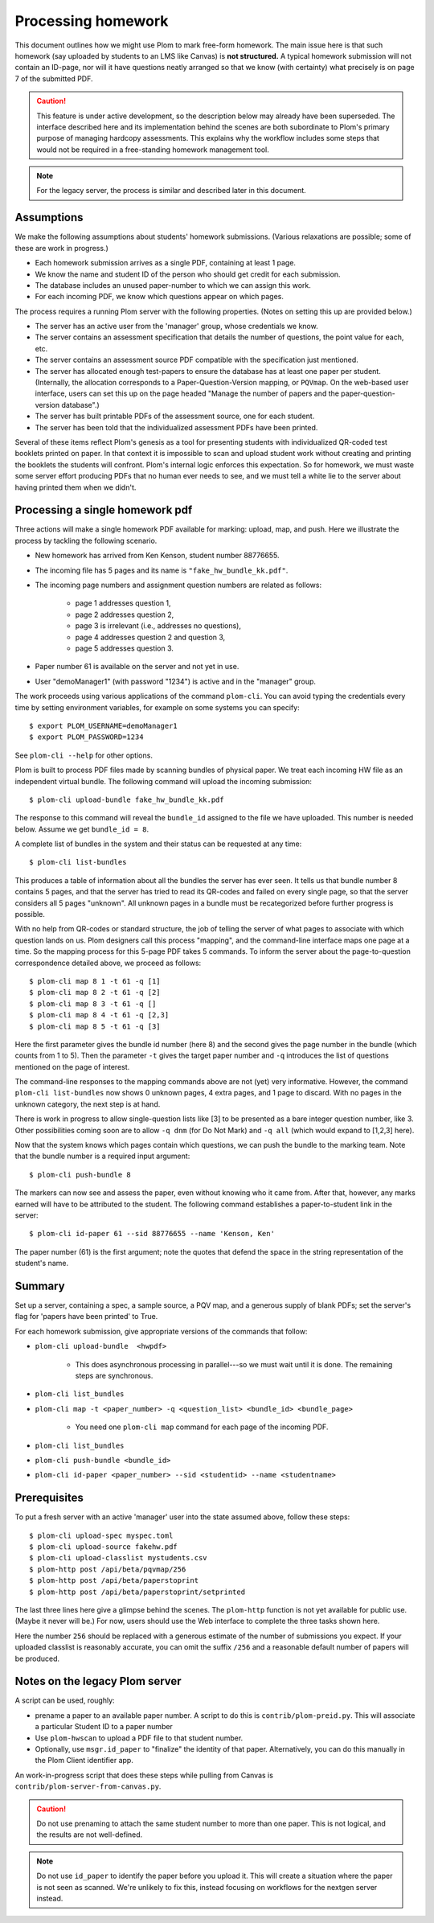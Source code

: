 .. Plom documentation
   Copyright (C) 2023 Andrew Rechnitzer
   Copyright (C) 2023 Colin B. Macdonald
   Copyright (C) 2025 Philip D. Loewen
   SPDX-License-Identifier: AGPL-3.0-or-later

Processing homework
===================

This document outlines how we might use Plom to mark free-form homework.
The main issue here is that such homework (say uploaded by
students to an LMS like Canvas) is **not structured.** A typical
homework submission will not contain an ID-page, nor will it have questions
neatly arranged so that we know (with certainty) what precisely is on
page 7 of the submitted PDF.

.. caution::

   This feature is under active development, so the description below
   may already have been superseded. The interface described
   here and its implementation behind the scenes are both subordinate
   to Plom's primary purpose of managing hardcopy assessments.
   This explains why the workflow includes some steps that would not
   be required in a free-standing homework management tool.

.. note::

   For the legacy server, the process is similar and described
   later in this document.


Assumptions
-----------

We make the following assumptions about students' homework submissions.
(Various relaxations are possible; some of these are work in progress.)

* Each homework submission arrives as a single PDF, containing at least 1 page.
* We know the name and student ID of the person who should get credit for each submission.
* The database includes an unused paper-number to which we can assign this work.
* For each incoming PDF, we know which questions appear on which pages.

The process requires a running Plom server with the following properties.
(Notes on setting this up are provided below.)

* The server has an active user from the 'manager' group, whose credentials we know.
* The server contains an assessment specification that details the number of questions, the point value for each, etc.
* The server contains an assessment source PDF compatible with the specification just mentioned.
* The server has allocated enough test-papers to ensure the database has at least one paper per student. (Internally, the allocation corresponds to a Paper-Question-Version mapping, or ``PQVmap``. On the web-based user interface, users can set this up on the page headed "Manage the number of papers and the paper-question-version database".)
* The server has built printable PDFs of the assessment source, one for each student.
* The server has been told that the individualized assessment PDFs have been printed.

Several of these items reflect Plom's genesis as a tool for
presenting students with individualized QR-coded test booklets printed on paper.
In that context it is impossible to scan and upload student work without
creating and printing the booklets the students will confront.
Plom's internal logic enforces this expectation.
So for homework, we must waste some server effort producing PDFs
that no human ever needs to see, and we must tell a white lie to the server about
having printed them when we didn't.

Processing a single homework pdf
--------------------------------

Three actions will make a single homework PDF available for marking:
upload, map, and push.
Here we illustrate the process by tackling the following scenario.

* New homework has arrived from Ken Kenson, student number 88776655.
* The incoming file has 5 pages and its name is ``"fake_hw_bundle_kk.pdf"``.
* The incoming page numbers and assignment question numbers are related as follows:

   - page 1 addresses question 1,
   - page 2 addresses question 2,
   - page 3 is irrelevant (i.e., addresses no questions),
   - page 4 addresses question 2 and question 3,
   - page 5 addresses question 3.

* Paper number 61 is available on the server and not yet in use.
* User "demoManager1" (with password "1234") is active and in the "manager" group.

The work proceeds using various applications of the command ``plom-cli``.
You can avoid typing the credentials every time by setting environment
variables, for example on some systems you can specify::

    $ export PLOM_USERNAME=demoManager1
    $ export PLOM_PASSWORD=1234

See ``plom-cli --help`` for other options.

Plom is built to process PDF files made by scanning bundles of physical
paper. We treat each incoming HW file as an independent virtual bundle.
The following command will upload the incoming submission::

    $ plom-cli upload-bundle fake_hw_bundle_kk.pdf

The response to this command will reveal the ``bundle_id`` assigned to the
file we have uploaded.
This number is needed below.
Assume we get ``bundle_id = 8``.

A complete list of bundles in the system and their status can be requested
at any time::

    $ plom-cli list-bundles

This produces a table of information about all the bundles the server
has ever seen. It tells us that bundle number 8 contains 5 pages,
and that the server has tried to read its QR-codes
and failed on every single page, so that the server considers
all 5 pages "unknown".
All unknown pages in a bundle must
be recategorized before further progress is possible.

With no help from QR-codes or standard structure,
the job of telling the server of what pages to
associate with which question lands on us.
Plom designers call this process "mapping",
and the command-line interface maps one page at a time.
So the mapping process for this 5-page PDF takes 5 commands.
To inform the server about the page-to-question
correspondence detailed above, we proceed as follows::

    $ plom-cli map 8 1 -t 61 -q [1]
    $ plom-cli map 8 2 -t 61 -q [2]
    $ plom-cli map 8 3 -t 61 -q []
    $ plom-cli map 8 4 -t 61 -q [2,3]
    $ plom-cli map 8 5 -t 61 -q [3]

Here the first parameter gives the bundle id number (here 8)
and the second gives the page number in the bundle (which counts from 1 to 5).
Then the parameter ``-t`` gives the target paper number and 
``-q`` introduces the list of questions mentioned on the page of interest. 

The command-line responses to the mapping commands above are not
(yet) very informative. However, the command ``plom-cli list-bundles``
now shows 0 unknown pages, 4 extra pages, and 1 page to discard.
With no pages in the unknown category, the next step is at hand.

There is work in progress to allow single-question lists like [3]
to be presented as a bare integer question number, like 3. Other
possibilities coming soon are to allow ``-q dnm`` (for Do Not Mark)
and ``-q all`` (which would expand to [1,2,3] here).

Now that the system knows which pages contain which questions,
we can push the bundle to the marking team.
Note that the bundle number is a required input argument::

    $ plom-cli push-bundle 8

The markers can now see and assess the paper,
even without knowing who it came from.
After that, however, any marks earned will have to be attributed to the student.
The following command establishes a paper-to-student link in the server::

    $ plom-cli id-paper 61 --sid 88776655 --name 'Kenson, Ken'

The paper number (61) is the first argument;
note the quotes that defend the space in the string
representation of the student's name.

Summary
-------

Set up a server, containing a spec, a sample source, a PQV map,
and a generous supply of blank PDFs; set the server's flag for
'papers have been printed' to True.

For each homework submission, give appropriate versions of
the commands that follow:

* ``plom-cli upload-bundle  <hwpdf>``

   - This does asynchronous processing in parallel---so we must wait until it is done.
     The remaining steps are synchronous.

* ``plom-cli list_bundles``
* ``plom-cli map -t <paper_number> -q <question_list> <bundle_id> <bundle_page>``

   - You need one ``plom-cli map`` command for each page of the incoming PDF.

* ``plom-cli list_bundles``
* ``plom-cli push-bundle <bundle_id>``
* ``plom-cli id-paper <paper_number> --sid <studentid> --name <studentname>``



Prerequisites
-------------

To put a fresh server with an active 'manager' user into the state assumed above,
follow these steps::

    $ plom-cli upload-spec myspec.toml
    $ plom-cli upload-source fakehw.pdf
    $ plom-cli upload-classlist mystudents.csv
    $ plom-http post /api/beta/pqvmap/256
    $ plom-http post /api/beta/paperstoprint
    $ plom-http post /api/beta/paperstoprint/setprinted

The last three lines here give a glimpse behind the scenes.
The ``plom-http`` function is not yet available for public use.
(Maybe it never will be.)
For now, users should use the Web interface to complete the three tasks shown here.

Here the number ``256`` should be replaced with a generous estimate of the number of submissions you expect. If your uploaded classlist is reasonably accurate,
you can omit the suffix ``/256`` and a reasonable default number of papers
will be produced.



Notes on the legacy Plom server
-------------------------------

A script can be used, roughly:

* prename a paper to an available paper number.  A script to do this is
  ``contrib/plom-preid.py``.
  This will associate a particular Student ID to a paper number
* Use ``plom-hwscan`` to upload a PDF file to that student number.
* Optionally, use ``msgr.id_paper`` to "finalize" the identity of that paper.
  Alternatively, you can do this manually in the Plom Client identifier app.

An work-in-progress script that does these steps while pulling from
Canvas is ``contrib/plom-server-from-canvas.py``.

.. caution::

   Do not use prenaming to attach the same student number to more than one paper.
   This is not logical, and the results are not well-defined.

.. note::

   Do not use ``id_paper`` to identify the paper before you upload it.  This
   will create a situation where the paper is not seen as scanned.  We're unlikely
   to fix this, instead focusing on workflows for the nextgen server instead.
